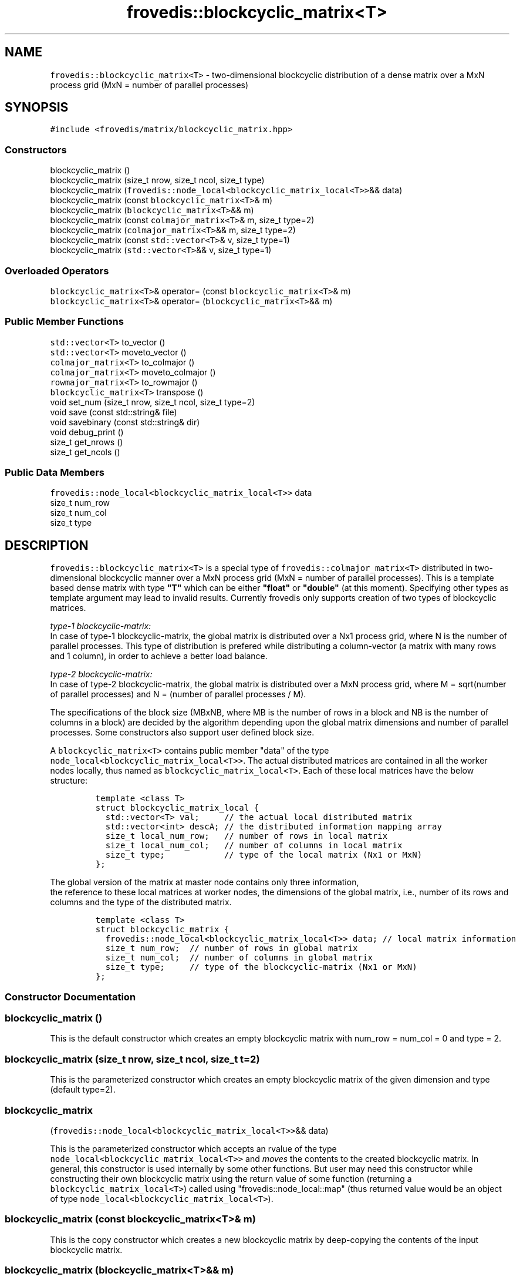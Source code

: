 .TH "frovedis::blockcyclic_matrix<T>" "" "" "" ""
.SH NAME
.PP
\f[C]frovedis::blockcyclic_matrix<T>\f[] \- two\-dimensional blockcyclic
distribution of a dense matrix over a MxN process grid (MxN = number of
parallel processes)
.SH SYNOPSIS
.PP
\f[C]#include\ <frovedis/matrix/blockcyclic_matrix.hpp>\f[]
.SS Constructors
.PP
blockcyclic_matrix ()
.PD 0
.P
.PD
blockcyclic_matrix (size_t nrow, size_t ncol, size_t type)
.PD 0
.P
.PD
blockcyclic_matrix
(\f[C]frovedis::node_local<blockcyclic_matrix_local<T>>\f[]&& data)
.PD 0
.P
.PD
blockcyclic_matrix (const \f[C]blockcyclic_matrix<T>\f[]& m)
.PD 0
.P
.PD
blockcyclic_matrix (\f[C]blockcyclic_matrix<T>\f[]&& m)
.PD 0
.P
.PD
blockcyclic_matrix (const \f[C]colmajor_matrix<T>\f[]& m, size_t type=2)
.PD 0
.P
.PD
blockcyclic_matrix (\f[C]colmajor_matrix<T>\f[]&& m, size_t type=2)
.PD 0
.P
.PD
blockcyclic_matrix (const \f[C]std::vector<T>\f[]& v, size_t type=1)
.PD 0
.P
.PD
blockcyclic_matrix (\f[C]std::vector<T>\f[]&& v, size_t type=1)
.SS Overloaded Operators
.PP
\f[C]blockcyclic_matrix<T>\f[]& operator= (const
\f[C]blockcyclic_matrix<T>\f[]& m)
.PD 0
.P
.PD
\f[C]blockcyclic_matrix<T>\f[]& operator=
(\f[C]blockcyclic_matrix<T>\f[]&& m)
.SS Public Member Functions
.PP
\f[C]std::vector<T>\f[] to_vector ()
.PD 0
.P
.PD
\f[C]std::vector<T>\f[] moveto_vector ()
.PD 0
.P
.PD
\f[C]colmajor_matrix<T>\f[] to_colmajor ()
.PD 0
.P
.PD
\f[C]colmajor_matrix<T>\f[] moveto_colmajor ()
.PD 0
.P
.PD
\f[C]rowmajor_matrix<T>\f[] to_rowmajor ()
.PD 0
.P
.PD
\f[C]blockcyclic_matrix<T>\f[] transpose ()
.PD 0
.P
.PD
void set_num (size_t nrow, size_t ncol, size_t type=2)
.PD 0
.P
.PD
void save (const std::string& file)
.PD 0
.P
.PD
void savebinary (const std::string& dir)
.PD 0
.P
.PD
void debug_print ()
.PD 0
.P
.PD
size_t get_nrows ()
.PD 0
.P
.PD
size_t get_ncols ()
.SS Public Data Members
.PP
\f[C]frovedis::node_local<blockcyclic_matrix_local<T>>\f[] data
.PD 0
.P
.PD
size_t num_row
.PD 0
.P
.PD
size_t num_col
.PD 0
.P
.PD
size_t type
.SH DESCRIPTION
.PP
\f[C]frovedis::blockcyclic_matrix<T>\f[] is a special type of
\f[C]frovedis::colmajor_matrix<T>\f[] distributed in two\-dimensional
blockcyclic manner over a MxN process grid (MxN = number of parallel
processes).
This is a template based dense matrix with type \f[B]"T"\f[] which can
be either \f[B]"float"\f[] or \f[B]"double"\f[] (at this moment).
Specifying other types as template argument may lead to invalid results.
Currently frovedis only supports creation of two types of blockcyclic
matrices.
.PP
\f[I]type\-1 blockcyclic\-matrix:\f[]
.PD 0
.P
.PD
In case of type\-1 blockcyclic\-matrix, the global matrix is distributed
over a Nx1 process grid, where N is the number of parallel processes.
This type of distribution is prefered while distributing a
column\-vector (a matrix with many rows and 1 column), in order to
achieve a better load balance.
.PP
\f[I]type\-2 blockcyclic\-matrix:\f[]
.PD 0
.P
.PD
In case of type\-2 blockcyclic\-matrix, the global matrix is distributed
over a MxN process grid, where M = sqrt(number of parallel processes)
and N = (number of parallel processes / M).
.PP
The specifications of the block size (MBxNB, where MB is the number of
rows in a block and NB is the number of columns in a block) are decided
by the algorithm depending upon the global matrix dimensions and number
of parallel processes.
Some constructors also support user defined block size.
.PP
A \f[C]blockcyclic_matrix<T>\f[] contains public member "data" of the
type
.PD 0
.P
.PD
\f[C]node_local<blockcyclic_matrix_local<T>>\f[].
The actual distributed matrices are contained in all the worker nodes
locally, thus named as \f[C]blockcyclic_matrix_local<T>\f[].
Each of these local matrices have the below structure:
.IP
.nf
\f[C]
template\ <class\ T>
struct\ blockcyclic_matrix_local\ {
\ \ std::vector<T>\ val;\ \ \ \ \ //\ the\ actual\ local\ distributed\ matrix
\ \ std::vector<int>\ descA;\ //\ the\ distributed\ information\ mapping\ array
\ \ size_t\ local_num_row;\ \ \ //\ number\ of\ rows\ in\ local\ matrix
\ \ size_t\ local_num_col;\ \ \ //\ number\ of\ columns\ in\ local\ matrix
\ \ size_t\ type;\ \ \ \ \ \ \ \ \ \ \ \ //\ type\ of\ the\ local\ matrix\ (Nx1\ or\ MxN)
};
\f[]
.fi
.PP
The global version of the matrix at master node contains only three
information,
.PD 0
.P
.PD
the reference to these local matrices at worker nodes, the dimensions of
the global matrix, i.e., number of its rows and columns and the type of
the distributed matrix.
.IP
.nf
\f[C]
template\ <class\ T>
struct\ blockcyclic_matrix\ {
\ \ frovedis::node_local<blockcyclic_matrix_local<T>>\ data;\ //\ local\ matrix\ information
\ \ size_t\ num_row;\ \ //\ number\ of\ rows\ in\ global\ matrix
\ \ size_t\ num_col;\ \ //\ number\ of\ columns\ in\ global\ matrix
\ \ size_t\ type;\ \ \ \ \ //\ type\ of\ the\ blockcyclic\-matrix\ (Nx1\ or\ MxN)
};
\f[]
.fi
.SS Constructor Documentation
.SS blockcyclic_matrix ()
.PP
This is the default constructor which creates an empty blockcyclic
matrix with num_row = num_col = 0 and type = 2.
.SS blockcyclic_matrix (size_t nrow, size_t ncol, size_t t=2)
.PP
This is the parameterized constructor which creates an empty blockcyclic
matrix of the given dimension and type (default type=2).
.SS blockcyclic_matrix
(\f[C]frovedis::node_local<blockcyclic_matrix_local<T>>\f[]&& data)
.PP
This is the parameterized constructor which accepts an rvalue of the
type
.PD 0
.P
.PD
\f[C]node_local<blockcyclic_matrix_local<T>>\f[] and \f[I]moves\f[] the
contents to the created blockcyclic matrix.
In general, this constructor is used internally by some other functions.
But user may need this constructor while constructing their own
blockcyclic matrix using the return value of some function (returning a
\f[C]blockcyclic_matrix_local<T>\f[]) called using
"frovedis::node_local::map" (thus returned value would be an object of
type \f[C]node_local<blockcyclic_matrix_local<T>\f[]).
.SS blockcyclic_matrix (const \f[C]blockcyclic_matrix<T>\f[]& m)
.PP
This is the copy constructor which creates a new blockcyclic matrix by
deep\-copying the contents of the input blockcyclic matrix.
.SS blockcyclic_matrix (\f[C]blockcyclic_matrix<T>\f[]&& m)
.PP
This is the move constructor.
Instead of copying the input matrix, it moves the contents of the input
rvalue matrix to the newly constructed matrix.
Thus it is faster and recommended to use when input matrix will no
longer be used in a user program.
.SS blockcyclic_matrix (const \f[C]colmajor_matrix<T>\f[]& m, size_t
type=2)
.PP
This is a special constructor for implicit conversion.
It converts an input colmajor matrix to a blockcyclic matrix of the same
global dimensions.
The input matrix is unchanged after the conversion.
Default type of the created blockcyclic matrix is 2 (desired type can be
specified in second argument).
.SS blockcyclic_matrix (\f[C]colmajor_matrix<T>\f[]&& m, size_t type=2)
.PP
This is a special constructor for implicit conversion.
It converts an input colmajor matrix to a blockcyclic matrix of the same
global dimensions.
But during the conversion the memory buffer of input rvalue matrix is
reused, thus the input colmajor matrix becomes invalid after this
conversion.
Default type of the created blockcyclic matrix is 2 (desired type can be
specified in second argument).
.SS blockcyclic_matrix (const \f[C]std::vector<T>\f[]& v, size_t type=1)
.PP
This is a special constructor for implicit conversion.
It converts an input lvalue \f[C]std::vector<T>\f[] to
\f[C]blockcyclic_matrix<T>\f[] with global dimensions Nx1, where N =
size of the input vector.
The input vector is unchanged after the conversion.
Default type of the created blockcyclic matrix is 1 to support load
balancing (desired type can be specified in second argument).
.SS blockcyclic_matrix (\f[C]std::vector<T>\f[]&& v, size_t type=1)
.PP
This is a special constructor for implicit conversion.
It converts an input rvalue \f[C]std::vector<T>\f[] to
\f[C]blockcyclic_matrix<T>\f[] with global dimensions Nx1, where N =
size of the input vector.
But during the conversion, the memory buffer of the input rvalue vector
is reused, thus it becomes invalid after this conversion.
Default type of the created blockcyclic matrix is 1 to support load
balancing (desired type can be specified in second argument).
.SS Overloaded Operator Documentation
.SS \f[C]blockcyclic_matrix<T>\f[]& operator= (const
\f[C]blockcyclic_matrix<T>\f[]& m)
.PP
It deep\-copies the input blockcyclic matrix into the left\-hand side
matrix of the assignment operator "=".
.SS \f[C]blockcyclic_matrix<T>\f[]& operator=
(\f[C]blockcyclic_matrix<T>\f[]&& m)
.PP
Instead of copying, it moves the contents of the input rvalue
blockcyclic matrix into the left\-hand side matrix of the assignment
operator "=".
Thus it is faster and recommended to use when input matrix will no
longer be used in a user program.
.SS Public Member Function Documentation
.SS \f[C]std::vector<T>\f[] to_vector ()
.PP
If num_col = 1, it converts the blockcyclic matrix to
\f[C]std::vector<T>\f[] and returns the same, else it throws an
exception.
The blockcyclic matrix is unchanged.
.SS \f[C]std::vector<T>\f[] moveto_vector ()
.PP
If num_col = 1 and type = 1, it converts the blockcyclic matrix to
\f[C]std::vector<T>\f[] and returns the same, else it throws an
exception.
Due to move operation, input matrix becomes invalid after the
conversion.
.SS \f[C]colmajor_matrix<T>\f[] to_colmajor ()
.PP
It converts the blockcyclic matrix to colmajor matrix and returns the
same.
Input matrix is unchanged.
.SS \f[C]colmajor_matrix<T>\f[] moveto_colmajor ()
.PP
Only when type = 1, it converts the blockcyclic matrix to colmajor
matrix and returns the same, else it throws an exception.
During the conversion it reuses the memory buffer of the blockcyclic
matrix, thus it would become invalid.
.SS \f[C]rowmajor_matrix<T>\f[] to_rowmajor ()
.PP
It converts the blockcyclic matrix to rowmajor matrix and retuns the
same.
The blockcyclic matrix is unchanged.
.SS \f[C]blockcyclic_matrix<T>\f[] transpose ()
.PP
It returns the transposed blockcyclic matrix of the source matrix
object.
.SS void set_num (size_t nrow, size_t ncol, size_t type=2)
.PP
It sets the global matrix information as specified.
Default type is considered as 2, if \f[I]type\f[] value is not provided.
.SS void save (const std::string& file)
.PP
It writes the blockcyclic matrix to the specified file in rowmajor
format with text data.
.SS void savebinary (const std::string& dir)
.PP
It writes the blockcyclic matrix to the specified directory in rowmajor
format with binary data (in little\-endian form).
.SS void debug_print ()
.PP
It prints the contents and other information of the local matrices
node\-by\-node on the user terminal.
It is mainly useful for debugging purpose.
.SS size_t get_nrows ()
.PP
It returns the global number of rows in the source blockcyclic matrix
object.
.SS size_t get_ncols ()
.PP
It returns theglobal number of columns in the source blockcyclic matrix
object.
.SS Public Data Member Documentation
.SS data
.PP
An instance of \f[C]node_local<blockcyclic_matrix_local<T>>\f[] which
contains the references to the local matrices in the worker nodes.
.SS num_row
.PP
A size_t attribute to contain the number of rows in the global
blockcyclic matrix.
.SS num_col
.PP
A size_t attribute to contain the number of columns in the global
blockcyclic matrix.
.SS Public Global Function Documentation
.SS make_blockcyclic_matrix_loadbinary(dirname, type, MB, NB)
.PP
\f[B]Parameters\f[]
.PD 0
.P
.PD
\f[I]dirname\f[]: A string object containing the name of the directory
having binary data to be loaded.
.PD 0
.P
.PD
\f[I]type\f[]: A size_t attribute containing the desired type of the
matrix to be created (optional, default=2).
.PD 0
.P
.PD
\f[I]MB\f[]: A size_t attribute containing the desired number of rows in
a block (optional, default=0).
.PD 0
.P
.PD
\f[I]NB\f[]: A size_t attribute containing the desired number of columns
in a block (optional, default=0).
.PP
\f[B]Purpose\f[]
.PD 0
.P
.PD
This function loads the (little\-endian) binary data from the specified
directory and creates a blockcyclic matrix of default type = 2 and
algorithm decided block size (if not defined by the user, i.e.,
MB=NB=0).
The required type and block size can be specified.
.PP
\f[B]Return Value\f[]
.PD 0
.P
.PD
On success, it returns the created blockcyclic matrix of the type
\f[C]blockcyclic_matrix<T>\f[].
Otherwise, it throws an exception.
.SS make_blockcyclic_matrix_load(fname, type, MB, NB)
.PP
\f[B]Parameters\f[]
.PD 0
.P
.PD
\f[I]fname\f[]: A string object containing the name of the data file.
.PD 0
.P
.PD
\f[I]type\f[]: A size_t attribute containing the desired type of the
matrix to be created (optional, default=2).
.PD 0
.P
.PD
\f[I]MB\f[]: A size_t attribute containing the desired number of rows in
a block (optional, default=0).
.PD 0
.P
.PD
\f[I]NB\f[]: A size_t attribute containing the desired number of columns
in a block (optional, default=0).
.PP
\f[B]Purpose\f[]
.PD 0
.P
.PD
This function loads the data from the specified text file and creates a
blockcyclic matrix of default type = 2 and algorithm decided block size
(if not defined by the user, i.e., MB=NB=0).
The required type and block size can be specified.
.PP
\f[B]Return Value\f[]
.PD 0
.P
.PD
On success, it returns the created blockcyclic matrix of the type
\f[C]blockcyclic_matrix<T>\f[].
Otherwise, it throws an exception.
.SS make_blockcyclic_matrix_scatter(rmat, type, MB, NB)
.PP
\f[B]Parameters\f[]
.PD 0
.P
.PD
\f[I]rmat\f[]: An object of the type \f[C]rowmajor_matrix_local<T>\f[]
containing the data to be scattered.
.PD 0
.P
.PD
\f[I]type\f[]: A size_t attribute containing the desired type of the
matrix to be created (optional, default=2).
.PD 0
.P
.PD
\f[I]MB\f[]: A size_t attribute containing the desired number of rows in
a block (optional, default=0).
.PD 0
.P
.PD
\f[I]NB\f[]: A size_t attribute containing the desired number of columns
in a block (optional, default=0).
.PP
\f[B]Purpose\f[]
.PD 0
.P
.PD
This function scatters an input
\f[C]frovedis::rowmajor_matrix_local<T>\f[] as per the active number of
parallel processes and from the scattered data it creates a blockcyclic
matrix of default type = 2 and algorithm decided block size (if not
defined by the user, i.e., MB=NB=0).
The required type and block size can be specified.
.PP
\f[B]Return Value\f[]
.PD 0
.P
.PD
On success, it returns the created blockcyclic matrix of the type
\f[C]blockcyclic_matrix<T>\f[].
Otherwise, it throws an exception.
.SS vec_to_bcm(vec, type, MB, NB)
.PP
\f[B]Parameters\f[]
.PD 0
.P
.PD
\f[I]vec\f[]: An object of the type \f[C]std::vector<T>\f[] containing
the data values.
.PD 0
.P
.PD
\f[I]type\f[]: A size_t attribute containing the desired type of the
matrix to be created (optional, default=1).
.PD 0
.P
.PD
\f[I]MB\f[]: A size_t attribute containing the desired number of rows in
a block (optional, default=0).
.PD 0
.P
.PD
\f[I]NB\f[]: A size_t attribute containing the desired number of columns
in a block (optional, default=0).
.PP
\f[B]Purpose\f[]
.PD 0
.P
.PD
This function scatters the input vector as per the active number of
parallel processes and from the scattered data it creates a blockcyclic
matrix of default type = 1 (for a better load balancing) and algorithm
decided block size (if not defined by the user, i.e., MB=NB=0).
The required type and block size can be specified.
If the input vector is an \f[I]lvalue\f[], it copies the data before
scattering.
But if the vector is an \f[I]rvalue\f[], it ignores copying the data.
.PP
\f[B]Return Value\f[]
.PD 0
.P
.PD
On success, it returns the created blockcyclic matrix of the type
\f[C]blockcyclic_matrix<T>\f[].
Otherwise, it throws an exception.
.SH SEE ALSO
.PP
colmajor_matrix, rowmajor_matrix, sliced_blockcyclic_matrix,
sliced_blockcyclic_vector
